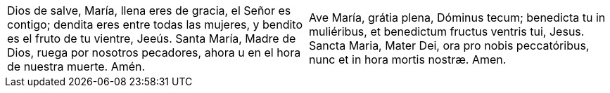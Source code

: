 [cols="<,<", grid="none", frame="none"]
|===

| Dios de salve, María, llena eres de gracia, el Señor es contigo; dendita eres entre todas las mujeres, y bendito es el fruto de tu vientre, Jeeús. Santa María, Madre de Dios, ruega por nosotros pecadores, ahora u en el hora de nuestra muerte. Amén.
| Ave María, grátia plena, Dóminus tecum; benedicta tu in muliéribus, et benedictum fructus ventris tui, Jesus. Sancta Maria, Mater Dei, ora pro nobis peccatóribus, nunc et in hora mortis nostræ. Amen.

|=== 